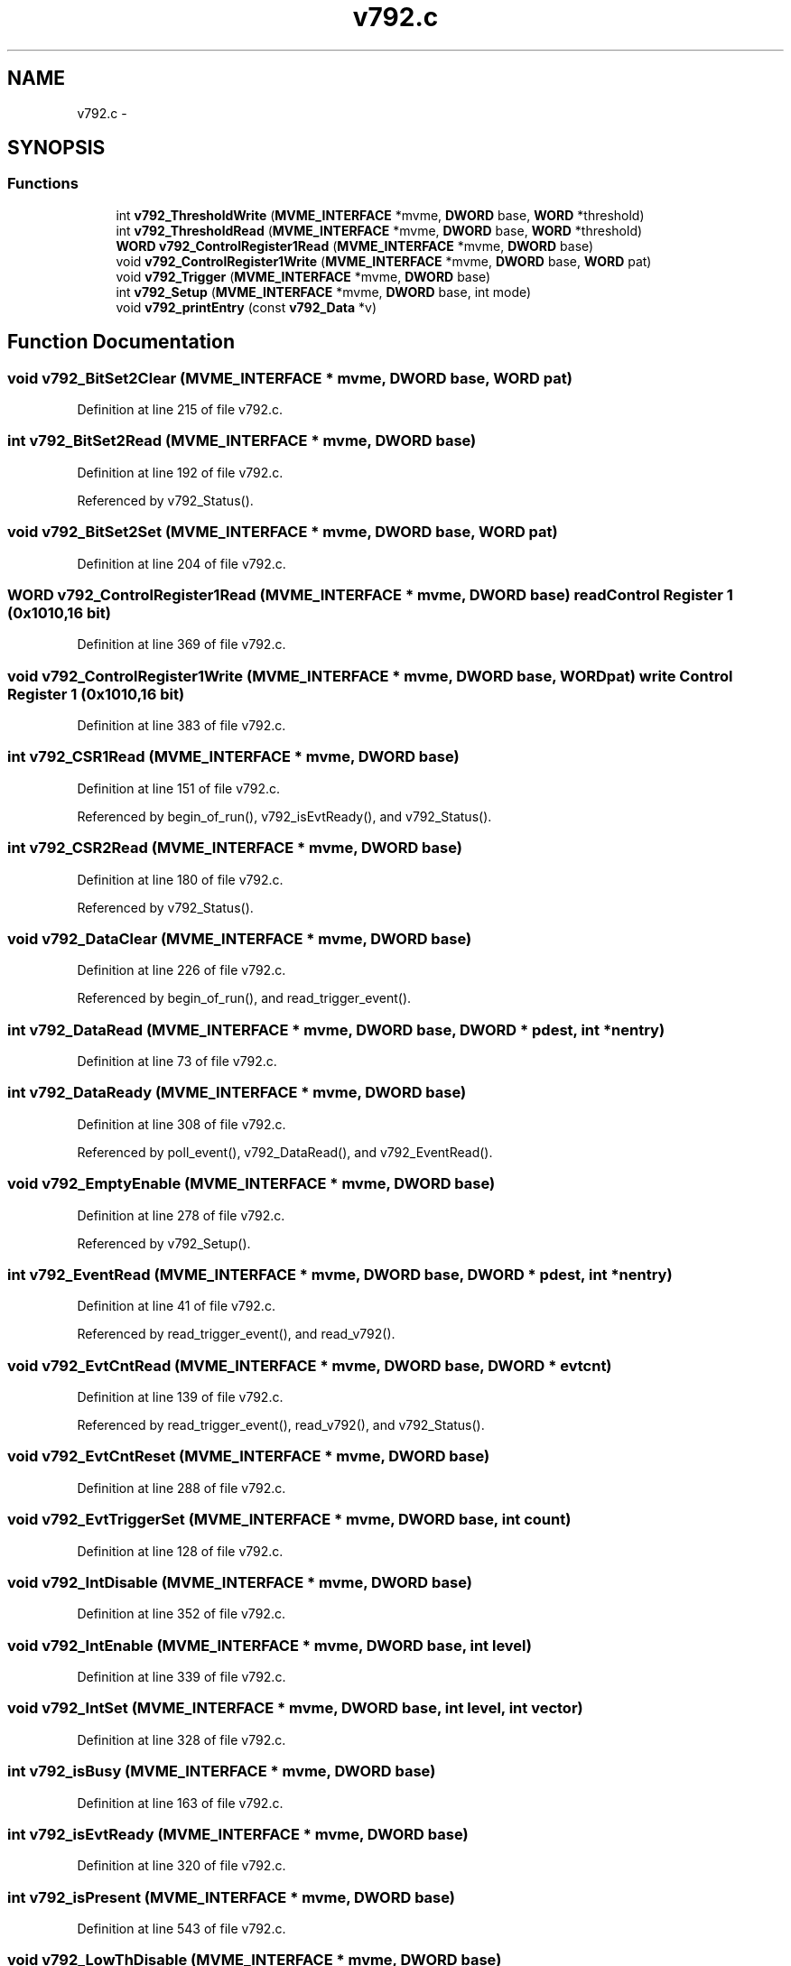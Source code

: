 .TH "v792.c" 3 "31 May 2012" "Version 2.3.0-0" "Midas" \" -*- nroff -*-
.ad l
.nh
.SH NAME
v792.c \- 
.SH SYNOPSIS
.br
.PP
.SS "Functions"

.in +1c
.ti -1c
.RI "int \fBv792_ThresholdWrite\fP (\fBMVME_INTERFACE\fP *mvme, \fBDWORD\fP base, \fBWORD\fP *threshold)"
.br
.ti -1c
.RI "int \fBv792_ThresholdRead\fP (\fBMVME_INTERFACE\fP *mvme, \fBDWORD\fP base, \fBWORD\fP *threshold)"
.br
.ti -1c
.RI "\fBWORD\fP \fBv792_ControlRegister1Read\fP (\fBMVME_INTERFACE\fP *mvme, \fBDWORD\fP base)"
.br
.ti -1c
.RI "void \fBv792_ControlRegister1Write\fP (\fBMVME_INTERFACE\fP *mvme, \fBDWORD\fP base, \fBWORD\fP pat)"
.br
.ti -1c
.RI "void \fBv792_Trigger\fP (\fBMVME_INTERFACE\fP *mvme, \fBDWORD\fP base)"
.br
.ti -1c
.RI "int \fBv792_Setup\fP (\fBMVME_INTERFACE\fP *mvme, \fBDWORD\fP base, int mode)"
.br
.ti -1c
.RI "void \fBv792_printEntry\fP (const \fBv792_Data\fP *v)"
.br
.in -1c
.SH "Function Documentation"
.PP 
.SS "void v792_BitSet2Clear (\fBMVME_INTERFACE\fP * mvme, \fBDWORD\fP base, \fBWORD\fP pat)"
.PP
Definition at line 215 of file v792.c.
.SS "int v792_BitSet2Read (\fBMVME_INTERFACE\fP * mvme, \fBDWORD\fP base)"
.PP
Definition at line 192 of file v792.c.
.PP
Referenced by v792_Status().
.SS "void v792_BitSet2Set (\fBMVME_INTERFACE\fP * mvme, \fBDWORD\fP base, \fBWORD\fP pat)"
.PP
Definition at line 204 of file v792.c.
.SS "\fBWORD\fP v792_ControlRegister1Read (\fBMVME_INTERFACE\fP * mvme, \fBDWORD\fP base)"read Control Register 1 (0x1010,16 bit) 
.PP
Definition at line 369 of file v792.c.
.SS "void v792_ControlRegister1Write (\fBMVME_INTERFACE\fP * mvme, \fBDWORD\fP base, \fBWORD\fP pat)"write Control Register 1 (0x1010,16 bit) 
.PP
Definition at line 383 of file v792.c.
.SS "int v792_CSR1Read (\fBMVME_INTERFACE\fP * mvme, \fBDWORD\fP base)"
.PP
Definition at line 151 of file v792.c.
.PP
Referenced by begin_of_run(), v792_isEvtReady(), and v792_Status().
.SS "int v792_CSR2Read (\fBMVME_INTERFACE\fP * mvme, \fBDWORD\fP base)"
.PP
Definition at line 180 of file v792.c.
.PP
Referenced by v792_Status().
.SS "void v792_DataClear (\fBMVME_INTERFACE\fP * mvme, \fBDWORD\fP base)"
.PP
Definition at line 226 of file v792.c.
.PP
Referenced by begin_of_run(), and read_trigger_event().
.SS "int v792_DataRead (\fBMVME_INTERFACE\fP * mvme, \fBDWORD\fP base, \fBDWORD\fP * pdest, int * nentry)"
.PP
Definition at line 73 of file v792.c.
.SS "int v792_DataReady (\fBMVME_INTERFACE\fP * mvme, \fBDWORD\fP base)"
.PP
Definition at line 308 of file v792.c.
.PP
Referenced by poll_event(), v792_DataRead(), and v792_EventRead().
.SS "void v792_EmptyEnable (\fBMVME_INTERFACE\fP * mvme, \fBDWORD\fP base)"
.PP
Definition at line 278 of file v792.c.
.PP
Referenced by v792_Setup().
.SS "int v792_EventRead (\fBMVME_INTERFACE\fP * mvme, \fBDWORD\fP base, \fBDWORD\fP * pdest, int * nentry)"
.PP
Definition at line 41 of file v792.c.
.PP
Referenced by read_trigger_event(), and read_v792().
.SS "void v792_EvtCntRead (\fBMVME_INTERFACE\fP * mvme, \fBDWORD\fP base, \fBDWORD\fP * evtcnt)"
.PP
Definition at line 139 of file v792.c.
.PP
Referenced by read_trigger_event(), read_v792(), and v792_Status().
.SS "void v792_EvtCntReset (\fBMVME_INTERFACE\fP * mvme, \fBDWORD\fP base)"
.PP
Definition at line 288 of file v792.c.
.SS "void v792_EvtTriggerSet (\fBMVME_INTERFACE\fP * mvme, \fBDWORD\fP base, int count)"
.PP
Definition at line 128 of file v792.c.
.SS "void v792_IntDisable (\fBMVME_INTERFACE\fP * mvme, \fBDWORD\fP base)"
.PP
Definition at line 352 of file v792.c.
.SS "void v792_IntEnable (\fBMVME_INTERFACE\fP * mvme, \fBDWORD\fP base, int level)"
.PP
Definition at line 339 of file v792.c.
.SS "void v792_IntSet (\fBMVME_INTERFACE\fP * mvme, \fBDWORD\fP base, int level, int vector)"
.PP
Definition at line 328 of file v792.c.
.SS "int v792_isBusy (\fBMVME_INTERFACE\fP * mvme, \fBDWORD\fP base)"
.PP
Definition at line 163 of file v792.c.
.SS "int v792_isEvtReady (\fBMVME_INTERFACE\fP * mvme, \fBDWORD\fP base)"
.PP
Definition at line 320 of file v792.c.
.SS "int v792_isPresent (\fBMVME_INTERFACE\fP * mvme, \fBDWORD\fP base)"
.PP
Definition at line 543 of file v792.c.
.SS "void v792_LowThDisable (\fBMVME_INTERFACE\fP * mvme, \fBDWORD\fP base)"
.PP
Definition at line 268 of file v792.c.
.SS "void v792_LowThEnable (\fBMVME_INTERFACE\fP * mvme, \fBDWORD\fP base)"
.PP
Definition at line 258 of file v792.c.
.PP
Referenced by v792_Setup().
.SS "void v792_OnlineSet (\fBMVME_INTERFACE\fP * mvme, \fBDWORD\fP base)"
.PP
Definition at line 248 of file v792.c.
.PP
Referenced by v792_Setup().
.SS "void v792_printEntry (const \fBv792_Data\fP * v)"decoded printout of readout entry Not to be trusted for data decoding but acceptable for display purpose as its implementation is strongly compiler dependent and not flawless. 
.PP
\fBParameters:\fP
.RS 4
\fIv\fP 
.RE
.PP

.PP
Definition at line 519 of file v792.c.
.SS "\fBWORD\fP v792_Read16 (\fBMVME_INTERFACE\fP * mvme, \fBDWORD\fP base, int offset)"
.PP
Definition at line 24 of file v792.c.
.PP
Referenced by v792_Status().
.SS "int v792_Setup (\fBMVME_INTERFACE\fP * mvme, \fBDWORD\fP base, int mode)"Sets all the necessary paramters for a given configuration. The configuration is provided by the mode argument. Add your own configuration in the case statement. Let me know your setting if you want to include it in the distribution. 
.PP
\fBParameters:\fP
.RS 4
\fI*mvme\fP VME structure 
.br
\fIbase\fP Module base address 
.br
\fImode\fP Configuration mode number 
.br
\fI*nentry\fP number of entries requested and returned. 
.RE
.PP
\fBReturns:\fP
.RS 4
MVME_SUCCESS 
.RE
.PP

.PP
Definition at line 415 of file v792.c.
.PP
Referenced by begin_of_run().
.SS "void v792_SingleShotReset (\fBMVME_INTERFACE\fP * mvme, \fBDWORD\fP base)"
.PP
Definition at line 298 of file v792.c.
.PP
Referenced by init_vme_modules().
.SS "void v792_SoftReset (\fBMVME_INTERFACE\fP * mvme, \fBDWORD\fP base)"
.PP
Definition at line 237 of file v792.c.
.SS "void v792_Status (\fBMVME_INTERFACE\fP * mvme, \fBDWORD\fP base)"
.PP
Definition at line 444 of file v792.c.
.PP
Referenced by init_vme_modules().
.SS "int v792_ThresholdRead (\fBMVME_INTERFACE\fP * mvme, \fBDWORD\fP base, \fBWORD\fP * threshold)"Read Thresholds 
.PP
Definition at line 113 of file v792.c.
.PP
Referenced by v792_Status().
.SS "int v792_ThresholdWrite (\fBMVME_INTERFACE\fP * mvme, \fBDWORD\fP base, \fBWORD\fP * threshold)"Write Thresholds and read them back 
.PP
Definition at line 91 of file v792.c.
.PP
Referenced by begin_of_run().
.SS "void v792_Trigger (\fBMVME_INTERFACE\fP * mvme, \fBDWORD\fP base)"cause a software trigger 
.PP
Definition at line 395 of file v792.c.
.SS "void v792_Write16 (\fBMVME_INTERFACE\fP * mvme, \fBDWORD\fP base, int offset, \fBWORD\fP value)"
.PP
Definition at line 30 of file v792.c.
.SH "Author"
.PP 
Generated automatically by Doxygen for Midas from the source code.
